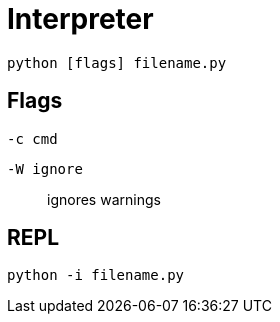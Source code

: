 = Interpreter

[listing,bash]
....
python [flags] filename.py
....

== Flags

`-c cmd`:: {empty}
`-W ignore`:: ignores warnings

== REPL

[listing,bash]
....
python -i filename.py
....